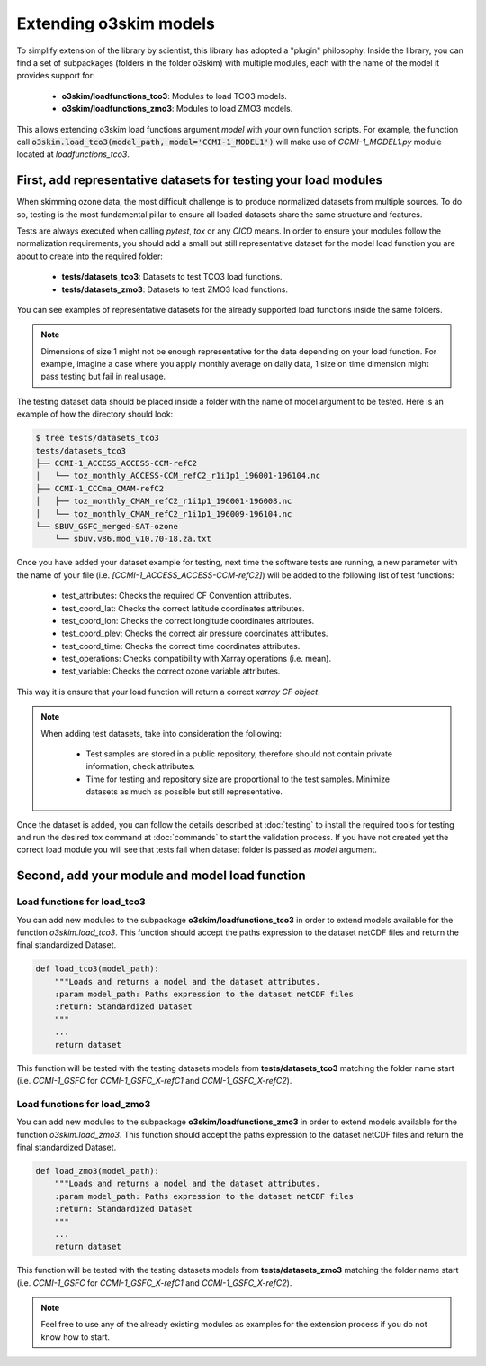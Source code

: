 Extending o3skim models
=======================
To simplify extension of the library by scientist, this library has adopted
a "plugin" philosophy. Inside the library, you can find a set of subpackages
(folders in the folder o3skim) with multiple modules, each with the name of
the model it provides support for:

 - **o3skim/loadfunctions_tco3**: Modules to load TCO3 models.
 - **o3skim/loadfunctions_zmo3**: Modules to load ZMO3 models.

This allows extending o3skim load functions argument *model* with your own
function scripts. For example, the function call
:code:`o3skim.load_tco3(model_path, model='CCMI-1_MODEL1')` will make use
of *CCMI-1_MODEL1.py* module located at *loadfunctions_tco3*.


First, add representative datasets for testing your load modules
----------------------------------------------------------------
When skimming ozone data, the most difficult challenge is to produce
normalized datasets from multiple sources. To do so, testing is the most
fundamental pillar to ensure all loaded datasets share the same structure
and features.

Tests are always executed when calling `pytest`, `tox` or any `CICD` means.
In order to ensure your modules follow the normalization requirements,
you should add a small but still representative dataset for the model load
function you are about to create into the required folder:

 - **tests/datasets_tco3**: Datasets to test TCO3 load functions.
 - **tests/datasets_zmo3**: Datasets to test ZMO3 load functions.

You can see examples of representative datasets for the already supported
load functions inside the same folders. 

.. note::
    Dimensions of size 1 might not be enough representative for the data
    depending on your load function. For example, imagine a case where you
    apply monthly average on daily data, 1 size on time dimension might pass
    testing but fail in real usage.

The testing dataset data should be placed inside a folder with the name of
model argument to be tested. Here is an example of how the directory should
look:

.. code-block:: bash

    $ tree tests/datasets_tco3
    tests/datasets_tco3
    ├── CCMI-1_ACCESS_ACCESS-CCM-refC2
    │   └── toz_monthly_ACCESS-CCM_refC2_r1i1p1_196001-196104.nc
    ├── CCMI-1_CCCma_CMAM-refC2
    │   ├── toz_monthly_CMAM_refC2_r1i1p1_196001-196008.nc
    │   └── toz_monthly_CMAM_refC2_r1i1p1_196009-196104.nc
    └── SBUV_GSFC_merged-SAT-ozone
        └── sbuv.v86.mod_v10.70-18.za.txt

Once you have added your dataset example for testing, next time the software
tests are running, a new parameter with the name of your file 
(i.e. *[CCMI-1_ACCESS_ACCESS-CCM-refC2]*) will be added to the following list of
test functions:

 - test_attributes: Checks the required CF Convention attributes.
 - test_coord_lat: Checks the correct latitude coordinates attributes.
 - test_coord_lon: Checks the correct longitude coordinates attributes.
 - test_coord_plev: Checks the correct air pressure coordinates attributes.
 - test_coord_time: Checks the correct time coordinates attributes.
 - test_operations: Checks compatibility with Xarray operations (i.e. mean).
 - test_variable: Checks the correct ozone variable attributes.

.. image:: ../_static/check_list.png
   :width: 600

This way it is ensure that your load function will return a correct 
*xarray CF object*.

.. note::
    When adding test datasets, take into consideration the following:

     - Test samples are stored in a public repository, therefore should not contain private information, check attributes.
     - Time for testing and repository size are proportional to the test samples. Minimize datasets as much as possible but still representative.


Once the dataset is added, you can follow the details described at
:doc:`testing` to install the required tools for testing and run 
the desired tox command at :doc:`commands` to start the validation process.
If you have not created yet the correct load module you will see that tests
fail when dataset folder is passed as *model* argument. 


Second, add your module and model load function 
-----------------------------------------------

Load functions for load_tco3
"""""""""""""""""""""""""""""""
You can add new modules to the subpackage **o3skim/loadfunctions_tco3**
in order to extend models available for the function `o3skim.load_tco3`.
This function should accept the paths expression to the dataset netCDF files
and return the final standardized Dataset.

.. code-block:: python

    def load_tco3(model_path):
        """Loads and returns a model and the dataset attributes.
        :param model_path: Paths expression to the dataset netCDF files
        :return: Standardized Dataset
        """
        ...
        return dataset

This function will be tested with the testing datasets models
from **tests/datasets_tco3** matching the folder name start
(i.e. `CCMI-1_GSFC` for `CCMI-1_GSFC_X-refC1` and `CCMI-1_GSFC_X-refC2`).


Load functions for load_zmo3
"""""""""""""""""""""""""""""""
You can add new modules to the subpackage **o3skim/loadfunctions_zmo3**
in order to extend models available for the function `o3skim.load_zmo3`.
This function should accept the paths expression to the dataset netCDF files
and return the final standardized Dataset.

.. code-block:: python

    def load_zmo3(model_path):
        """Loads and returns a model and the dataset attributes.
        :param model_path: Paths expression to the dataset netCDF files
        :return: Standardized Dataset
        """
        ...
        return dataset

This function will be tested with the testing datasets models
from **tests/datasets_zmo3** matching the folder name start
(i.e. `CCMI-1_GSFC` for `CCMI-1_GSFC_X-refC1` and `CCMI-1_GSFC_X-refC2`).


.. note::
    Feel free to use any of the already existing modules as examples for
    the extension process if you do not know how to start.

